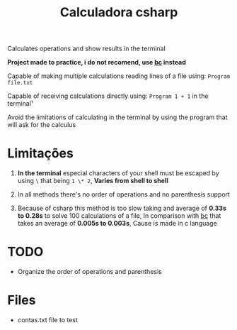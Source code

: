 #+TITLE: Calculadora csharp

Calculates operations and show results in the terminal

*Project made to practice, i do not recomend, use [[https://pt.wikipedia.org/wiki/Bc_(linguagem_de_programa%C3%A7%C3%A3o)][bc]] instead*

Capable of making multiple calculations reading lines of a file using: =Program file.txt=

Capable of receiving calculations directly using: =Program 1 + 1= in the terminal¹

Avoid the limitations of calculating in the terminal by using the program that will ask for the calculus

* Limitações

1. *In the terminal* especial characters of your shell must be escaped by using =\= that being =1 \* 2=, *Varies from shell to shell*

2. In all methods there's no order of operations and no parenthesis support

3. Because of csharp this method is too slow taking and average of *0.33s to 0.28s* to solve 100 calculations of a file, In comparison with [[https://pt.wikipedia.org/wiki/Bc_(linguagem_de_programa%C3%A7%C3%A3o)][bc]] that takes an average of *0.005s to 0.003s*, Cause is made in c language

* TODO

- Organize the order of operations and parenthesis

* Files

- contas.txt file to test
